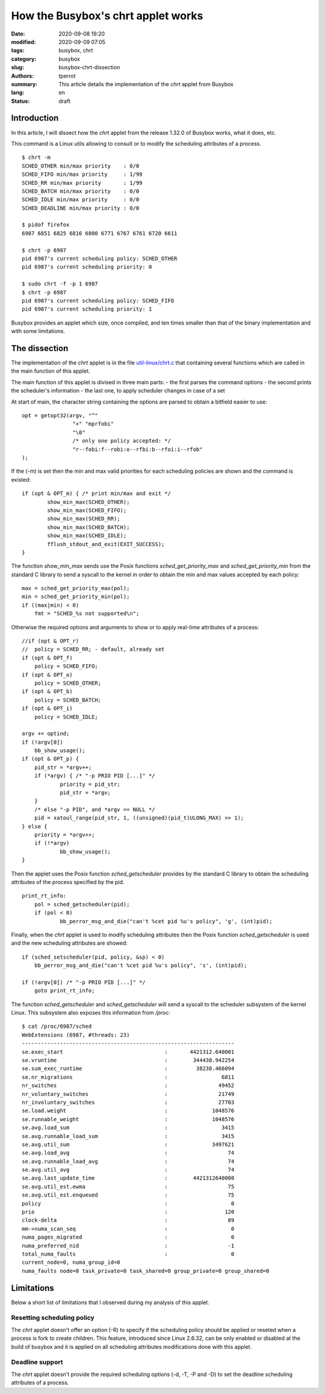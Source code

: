 ===================================
How the Busybox's chrt applet works
===================================

:date: 2020-09-08 19:20
:modified: 2020-09-09 07:05
:tags: busybox, chrt
:category: busybox
:slug: busybox-chrt-dissection
:authors: tperrot
:summary: This article details the implementation of the *chrt* applet from Busybox
:lang: en
:status: draft

Introduction
============

In this article, I will dissect how the *chrt* applet from the release 1.32.0 of Busybox works, what it does, etc.

This command is a Linux utils allowing to consult or to modify the scheduling attributes of a process.

::

   $ chrt -m
   SCHED_OTHER min/max priority    : 0/0
   SCHED_FIFO min/max priority     : 1/99
   SCHED_RR min/max priority       : 1/99
   SCHED_BATCH min/max priority    : 0/0
   SCHED_IDLE min/max priority     : 0/0
   SCHED_DEADLINE min/max priority : 0/0

   $ pidof firefox
   6987 6851 6825 6816 6800 6771 6767 6761 6720 6611

   $ chrt -p 6987
   pid 6987's current scheduling policy: SCHED_OTHER
   pid 6987's current scheduling priority: 0

   $ sudo chrt -f -p 1 6987
   $ chrt -p 6987
   pid 6987's current scheduling policy: SCHED_FIFO
   pid 6987's current scheduling priority: 1

Busybox provides an applet which size, once compiled, and ten times smaller than that of the binary implementation and with
some limitations.


The dissection
==============

The implementation of the *chrt* applet is in the file
`util-linux/chrt.c <https://elixir.free-electrons.com/busybox/1.32.0/source/util-linux/chrt.c>`_ that containing several
functions which are called in the main function of this applet.

The main function of this applet is divised in three main parts:
- the first parses the command options
- the second prints the scheduler's information
- the last one, to apply scheduler changes in case of a set

At start of main, the character string containing the options are parsed to obtain a bitfield easier to use:

::

        opt = getopt32(argv, "^"
                        "+" "mprfobi"
                        "\0"
                        /* only one policy accepted: */
                        "r--fobi:f--robi:o--rfbi:b--rfoi:i--rfob"
        );

If the (-m) is set then the min and max valid priorities for each scheduling policies are shown and the command is existed:

::

        if (opt & OPT_m) { /* print min/max and exit */
                show_min_max(SCHED_OTHER);
                show_min_max(SCHED_FIFO);
                show_min_max(SCHED_RR);
                show_min_max(SCHED_BATCH);
                show_min_max(SCHED_IDLE);
                fflush_stdout_and_exit(EXIT_SUCCESS);
        }

The function *show_min_max* sends use the Posix functions *sched_get_priority_max* and *sched_get_priority_min* from the
standard C library to send a syscall to the kernel in order to obtain the min and max values accepted by each policy:

::

    max = sched_get_priority_max(pol);
    min = sched_get_priority_min(pol);
    if ((max|min) < 0)
        fmt = "SCHED_%s not supported\n";

Otherwise the required options and arguments to show or to apply real-time attributes of a process:

::

    //if (opt & OPT_r)
    //  policy = SCHED_RR; - default, already set
    if (opt & OPT_f)
        policy = SCHED_FIFO;
    if (opt & OPT_o)
        policy = SCHED_OTHER;
    if (opt & OPT_b)
        policy = SCHED_BATCH;
    if (opt & OPT_i)
        policy = SCHED_IDLE;

    argv += optind;
    if (!argv[0])
        bb_show_usage();
    if (opt & OPT_p) {
        pid_str = *argv++;
        if (*argv) { /* "-p PRIO PID [...]" */
                priority = pid_str;
                pid_str = *argv;
        }
        /* else "-p PID", and *argv == NULL */
        pid = xatoul_range(pid_str, 1, ((unsigned)(pid_t)ULONG_MAX) >> 1);
    } else {
        priority = *argv++;
        if (!*argv)
                bb_show_usage();
    }

Then the applet uses the Posix function *sched_getscheduler* provides by the standard C library to obtain the scheduling attributes of the process specified by the pid.

::

    print_rt_info:
        pol = sched_getscheduler(pid);
        if (pol < 0)
                bb_perror_msg_and_die("can't %cet pid %u's policy", 'g', (int)pid);

Finally, when the *chrt* applet is used to modify scheduling attributes then the Posix function *sched_getscheduler* is used and the new scheduling attributes are showed:

::

    if (sched_setscheduler(pid, policy, &sp) < 0)
        bb_perror_msg_and_die("can't %cet pid %u's policy", 's', (int)pid);

    if (!argv[0]) /* "-p PRIO PID [...]" */
        goto print_rt_info;

The function *sched_getscheduler* and *sched_getscheduler* will send a syscall to the scheduler subsystem of the kernel Linux.
This subsystem also exposes this information from */proc*:

::

    $ cat /proc/6987/sched
    WebExtensions (6987, #threads: 23)
    -------------------------------------------------------------------
    se.exec_start                                :       4421312.640001
    se.vruntime                                  :        344438.942254
    se.sum_exec_runtime                          :         38238.466094
    se.nr_migrations                             :                 6811
    nr_switches                                  :                49452
    nr_voluntary_switches                        :                21749
    nr_involuntary_switches                      :                27703
    se.load.weight                               :              1048576
    se.runnable_weight                           :              1048576
    se.avg.load_sum                              :                 3415
    se.avg.runnable_load_sum                     :                 3415
    se.avg.util_sum                              :              3497621
    se.avg.load_avg                              :                   74
    se.avg.runnable_load_avg                     :                   74
    se.avg.util_avg                              :                   74
    se.avg.last_update_time                      :        4421312640000
    se.avg.util_est.ewma                         :                   75
    se.avg.util_est.enqueued                     :                   75
    policy                                       :                    0
    prio                                         :                  120
    clock-delta                                  :                   89
    mm->numa_scan_seq                            :                    0
    numa_pages_migrated                          :                    0
    numa_preferred_nid                           :                   -1
    total_numa_faults                            :                    0
    current_node=0, numa_group_id=0
    numa_faults node=0 task_private=0 task_shared=0 group_private=0 group_shared=0


Limitations
===========

Below a short list of limitations that I observed during my analysis of this applet.

Resetting scheduling policy
---------------------------

The *chrt* applet doesn't offer an option (-R) to specify if the scheduling policy should be applied or reseted when a
process is fork to create children. This feature, introduced since Linux 2.6.32, can be only enabled or disabled at the
build of busybox and it is applied on all scheduling attributes modifications done with this applet.

Deadline support
----------------

The *chrt* applet doesn't provide the required scheduling options (-d, -T, -P and -D) to set the deadline scheduling attributes of a process.
